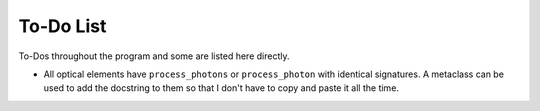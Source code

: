 To-Do List
==========

To-Dos throughout the program and some are listed here directly.

- All optical elements have ``process_photons`` or ``process_photon`` with
  identical signatures. A metaclass can be used to add the docstring to them so
  that I don't have to copy and paste it all the time.

.. todolist::
